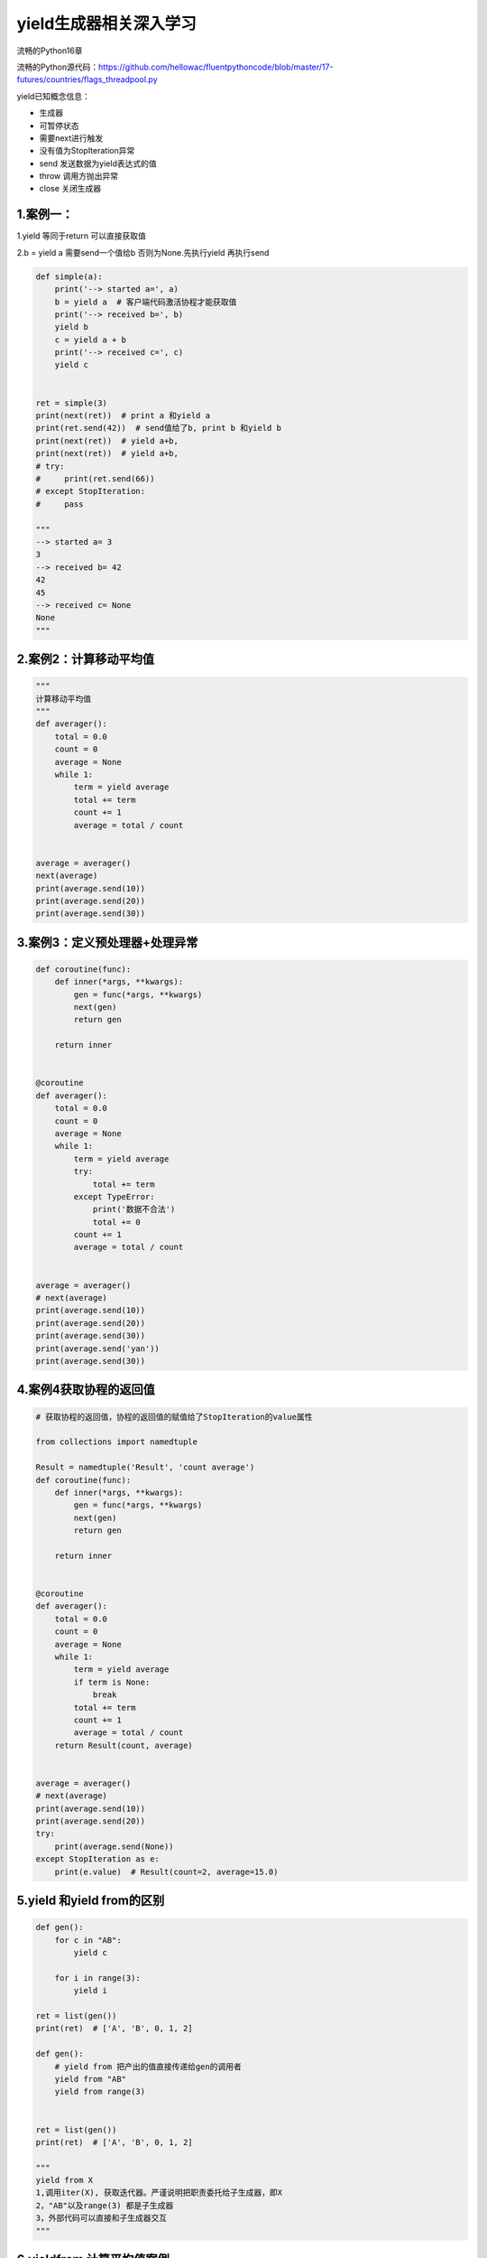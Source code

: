 .. _header-n0:

yield生成器相关深入学习
=======================

流畅的Python16章

流畅的Python源代码：https://github.com/hellowac/fluentpythoncode/blob/master/17-futures/countries/flags_threadpool.py

yield已知概念信息：

-  生成器

-  可暂停状态

-  需要next进行触发

-  没有值为StopIteration异常

-  send 发送数据为yield表达式的值

-  throw 调用方抛出异常

-  close 关闭生成器

.. _header-n21:

1.案例一：
----------

1.yield 等同于return 可以直接获取值

2.b = yield a 需要send一个值给b 否则为None.先执行yield 再执行send

.. code:: python

   def simple(a):
       print('--> started a=', a)
       b = yield a  # 客户端代码激活协程才能获取值
       print('--> received b=', b)
       yield b
       c = yield a + b
       print('--> received c=', c)
       yield c


   ret = simple(3)
   print(next(ret))  # print a 和yield a
   print(ret.send(42))  # send值给了b, print b 和yield b
   print(next(ret))  # yield a+b,
   print(next(ret))  # yield a+b,
   # try:
   #     print(ret.send(66))
   # except StopIteration:
   #     pass

   """
   --> started a= 3
   3
   --> received b= 42
   42
   45
   --> received c= None
   None
   """

.. _header-n25:

2.案例2：计算移动平均值
-----------------------

.. code:: python

   """
   计算移动平均值
   """
   def averager():
       total = 0.0
       count = 0
       average = None
       while 1:
           term = yield average
           total += term
           count += 1
           average = total / count


   average = averager()
   next(average)
   print(average.send(10))
   print(average.send(20))
   print(average.send(30))

.. _header-n27:

3.案例3：定义预处理器+处理异常
------------------------------

.. code:: python

   def coroutine(func):
       def inner(*args, **kwargs):
           gen = func(*args, **kwargs)
           next(gen)
           return gen

       return inner


   @coroutine
   def averager():
       total = 0.0
       count = 0
       average = None
       while 1:
           term = yield average
           try:
               total += term
           except TypeError:
               print('数据不合法')
               total += 0
           count += 1
           average = total / count


   average = averager()
   # next(average)
   print(average.send(10))
   print(average.send(20))
   print(average.send(30))
   print(average.send('yan'))
   print(average.send(30))

.. _header-n29:

4.案例4获取协程的返回值
-----------------------

.. code:: python

   # 获取协程的返回值，协程的返回值的赋值给了StopIteration的value属性

   from collections import namedtuple

   Result = namedtuple('Result', 'count average')
   def coroutine(func):
       def inner(*args, **kwargs):
           gen = func(*args, **kwargs)
           next(gen)
           return gen

       return inner


   @coroutine
   def averager():
       total = 0.0
       count = 0
       average = None
       while 1:
           term = yield average
           if term is None:
               break
           total += term
           count += 1
           average = total / count
       return Result(count, average)


   average = averager()
   # next(average)
   print(average.send(10))
   print(average.send(20))
   try:
       print(average.send(None))
   except StopIteration as e:
       print(e.value)  # Result(count=2, average=15.0)

.. _header-n31:

5.yield 和yield from的区别
--------------------------

.. code:: python

   def gen():
       for c in "AB":
           yield c

       for i in range(3):
           yield i

   ret = list(gen())
   print(ret)  # ['A', 'B', 0, 1, 2]

   def gen():
       # yield from 把产出的值直接传递给gen的调用者
       yield from "AB"
       yield from range(3)


   ret = list(gen())
   print(ret)  # ['A', 'B', 0, 1, 2]

   """
   yield from X 
   1,调用iter(X), 获取迭代器。严谨说明把职责委托给子生成器，即X
   2，"AB"以及range(3) 都是子生成器
   3，外部代码可以直接和子生成器交互
   """

.. _header-n33:

6.yieldfrom 计算平均值案例
--------------------------

.. code:: python

   from collections import namedtuple

   Result = namedtuple('Result', 'count average')


   def coroutine(func):
       def inner(*args, **kwargs):
           gen = func(*args, **kwargs)
           next(gen)
           return gen

       return inner


   # @coroutine
   def averager():
       total = 0.0
       count = 0
       average = None
       while 1:
           term = yield
           if term is None:
               break
           total += term
           count += 1
           average = total / count
       return Result(count, average)


   def grouper(results, key):
       while 1:
           results[key] = yield from averager()


   # the client code, a.k.a. the caller
   def main(data):  # 8
       results = {}
       for key, values in data.items():
           group = grouper(results, key)  # 获取一个average实例
           next(group)  # 10
           for value in values:
               group.send(value)  # 把值传递给average实例实例
           group.send(None)  # 当前average实例 实例终止

       # print(results)  # uncomment to debug
       report(results)


   # output report
   def report(results):
       for key, result in sorted(results.items()):
           group, unit = key.split(';')
           print('{:2} {:5} averaging {:.2f}{}'.format(
               result.count, group, result.average, unit))


   data = {'girls;kg':
               [40.9, 38.5, 44.3, 42.2, 45.2, 41.7, 44.5, 38.0, 40.6, 44.5],
           'girls;m':
               [1.6, 1.51, 1.4, 1.3, 1.41, 1.39, 1.33, 1.46, 1.45, 1.43],
           'boys;kg':
               [39.0, 40.8, 43.2, 40.8, 43.1, 38.6, 41.4, 40.6, 36.3],
           'boys;m':
               [1.38, 1.5, 1.32, 1.25, 1.37, 1.48, 1.25, 1.49, 1.46],
           }

   if __name__ == '__main__':
       main(data)

.. _header-n35:

7.yield from 内部执行
---------------------

1.next子生成器

2,获取子生成器的值

-  捕获close异常

-  捕获throw异常

-  获取值判断是否StopIteration异常

.. _header-n46:

8.生成器做仿真
--------------

.. code:: python

   """
   Taxi simulator
   ==============
   Driving a taxi from the console::
       >>> from taxi_sim import taxi_process
       >>> taxi = taxi_process(ident=13, trips=2, start_time=0)
       >>> next(taxi)
       Event(time=0, proc=13, action='leave garage')
       >>> taxi.send(_.time + 7)
       Event(time=7, proc=13, action='pick up passenger')
       >>> taxi.send(_.time + 23)
       Event(time=30, proc=13, action='drop off passenger')
       >>> taxi.send(_.time + 5)
       Event(time=35, proc=13, action='pick up passenger')
       >>> taxi.send(_.time + 48)
       Event(time=83, proc=13, action='drop off passenger')
       >>> taxi.send(_.time + 1)
       Event(time=84, proc=13, action='going home')
       >>> taxi.send(_.time + 10)
       Traceback (most recent call last):
         File "<stdin>", line 1, in <module>
       StopIteration
   Sample run with two cars, random seed 10. This is a valid doctest::
       >>> main(num_taxis=2, seed=10)
       taxi: 0  Event(time=0, proc=0, action='leave garage')
       taxi: 0  Event(time=5, proc=0, action='pick up passenger')
       taxi: 1     Event(time=5, proc=1, action='leave garage')
       taxi: 1     Event(time=10, proc=1, action='pick up passenger')
       taxi: 1     Event(time=15, proc=1, action='drop off passenger')
       taxi: 0  Event(time=17, proc=0, action='drop off passenger')
       taxi: 1     Event(time=24, proc=1, action='pick up passenger')
       taxi: 0  Event(time=26, proc=0, action='pick up passenger')
       taxi: 0  Event(time=30, proc=0, action='drop off passenger')
       taxi: 0  Event(time=34, proc=0, action='going home')
       taxi: 1     Event(time=46, proc=1, action='drop off passenger')
       taxi: 1     Event(time=48, proc=1, action='pick up passenger')
       taxi: 1     Event(time=110, proc=1, action='drop off passenger')
       taxi: 1     Event(time=139, proc=1, action='pick up passenger')
       taxi: 1     Event(time=140, proc=1, action='drop off passenger')
       taxi: 1     Event(time=150, proc=1, action='going home')
       *** end of events ***
   See longer sample run at the end of this module.
   """

   import random
   import collections
   import queue
   import argparse
   import time

   DEFAULT_NUMBER_OF_TAXIS = 3
   DEFAULT_END_TIME = 180
   SEARCH_DURATION = 5
   TRIP_DURATION = 20
   DEPARTURE_INTERVAL = 5

   Event = collections.namedtuple('Event', 'time proc action')


   # BEGIN TAXI_PROCESS
   def taxi_process(ident, trips, start_time=0):  # <1>
       """
       每次改变状态时创建事件，把控制权让给仿真器
       :param ident:出租车编号
       :param trips:出租车回家之前的行程数量
       :param start_time:出租车离开车库时间
       :return:
       """
       time = yield Event(start_time, ident, 'leave garage')  # 第一个event是leave garage
       for i in range(trips):  # <3>
           time = yield Event(time, ident, 'pick up passenger')  # <4>
           time = yield Event(time, ident, 'drop off passenger')  # <5>

       yield Event(time, ident, 'going home')  # <6>
       # 出租车进程结束
   # END TAXI_PROCESS


   # BEGIN TAXI_SIMULATOR
   class Simulator:

       def __init__(self, procs_map):
           self.events = queue.PriorityQueue()
           self.procs = dict(procs_map)  # 3个生成器

       def run(self, end_time):  # <1>
           """Schedule and display events until time is up"""
           # schedule the first event for each cab
           for _, proc in sorted(self.procs.items()):  # <2>
               first_event = next(proc)  # 激活每一个生成器
               self.events.put(first_event)  # 把生成器放入events当中
           print(111111111, self.events._qsize())

           # main loop of the simulation
           sim_time = 0  # <5>
           while sim_time < end_time:  # <6>
               if self.events.empty():  # <7>
                   print('*** end of events ***')
                   break

               current_event = self.events.get()  # 获取一个event
               # sim_time 时间；proc_id taxi编号；previous_action 行动信息
               sim_time, proc_id, previous_action = current_event  # <9>
               print('taxi:', proc_id, proc_id * '   ', current_event)  # <10>
               active_proc = self.procs[proc_id]  # 获取编号对应的生成器taxi
               next_time = sim_time + compute_duration(previous_action)  # <12>
               try:
                   next_event = active_proc.send(next_time)  # <13>
               except StopIteration:
                   del self.procs[proc_id]  # <14>
               else:
                   self.events.put(next_event)  # <15>
           else:  # <16>
               msg = '*** end of simulation time: {} events pending ***'
               print(msg.format(self.events.qsize()))
   # END TAXI_SIMULATOR


   def compute_duration(previous_action):
       """Compute action duration using exponential distribution"""
       if previous_action in ['leave garage', 'drop off passenger']:
           # new state is prowling
           interval = SEARCH_DURATION
       elif previous_action == 'pick up passenger':
           # new state is trip
           interval = TRIP_DURATION
       elif previous_action == 'going home':
           interval = 1
       else:
           raise ValueError('Unknown previous_action: %s' % previous_action)
       return int(random.expovariate(1/interval)) + 1


   def main(end_time=DEFAULT_END_TIME, num_taxis=DEFAULT_NUMBER_OF_TAXIS,
            seed=None):
       """Initialize random generator, build procs and run simulation"""
       if seed is not None:
           random.seed(seed)  # get reproducible results

       taxis = {i: taxi_process(i, (i+1)*2, i*DEPARTURE_INTERVAL)
                for i in range(num_taxis)}
       sim = Simulator(taxis)
       sim.run(end_time)


   if __name__ == '__main__':

       parser = argparse.ArgumentParser(
                           description='Taxi fleet simulator.')
       parser.add_argument('-e', '--end-time', type=int,
                           default=DEFAULT_END_TIME,
                           help='simulation end time; default = %s'
                           % DEFAULT_END_TIME)
       parser.add_argument('-t', '--taxis', type=int,
                           default=DEFAULT_NUMBER_OF_TAXIS,
                           help='number of taxis running; default = %s'
                           % DEFAULT_NUMBER_OF_TAXIS)
       parser.add_argument('-s', '--seed', type=int, default=None,
                           help='random generator seed (for testing)')

       args = parser.parse_args()
       main(args.end_time, args.taxis, args.seed)


   """
   Sample run from the command line, seed=3, maximum elapsed time=120::
   # BEGIN TAXI_SAMPLE_RUN
   $ python3 taxi_sim.py -s 3 -e 120
   taxi: 0  Event(time=0, proc=0, action='leave garage')
   taxi: 0  Event(time=2, proc=0, action='pick up passenger')
   taxi: 1     Event(time=5, proc=1, action='leave garage')
   taxi: 1     Event(time=8, proc=1, action='pick up passenger')
   taxi: 2        Event(time=10, proc=2, action='leave garage')
   taxi: 2        Event(time=15, proc=2, action='pick up passenger')
   taxi: 2        Event(time=17, proc=2, action='drop off passenger')
   taxi: 0  Event(time=18, proc=0, action='drop off passenger')
   taxi: 2        Event(time=18, proc=2, action='pick up passenger')
   taxi: 2        Event(time=25, proc=2, action='drop off passenger')
   taxi: 1     Event(time=27, proc=1, action='drop off passenger')
   taxi: 2        Event(time=27, proc=2, action='pick up passenger')
   taxi: 0  Event(time=28, proc=0, action='pick up passenger')
   taxi: 2        Event(time=40, proc=2, action='drop off passenger')
   taxi: 2        Event(time=44, proc=2, action='pick up passenger')
   taxi: 1     Event(time=55, proc=1, action='pick up passenger')
   taxi: 1     Event(time=59, proc=1, action='drop off passenger')
   taxi: 0  Event(time=65, proc=0, action='drop off passenger')
   taxi: 1     Event(time=65, proc=1, action='pick up passenger')
   taxi: 2        Event(time=65, proc=2, action='drop off passenger')
   taxi: 2        Event(time=72, proc=2, action='pick up passenger')
   taxi: 0  Event(time=76, proc=0, action='going home')
   taxi: 1     Event(time=80, proc=1, action='drop off passenger')
   taxi: 1     Event(time=88, proc=1, action='pick up passenger')
   taxi: 2        Event(time=95, proc=2, action='drop off passenger')
   taxi: 2        Event(time=97, proc=2, action='pick up passenger')
   taxi: 2        Event(time=98, proc=2, action='drop off passenger')
   taxi: 1     Event(time=106, proc=1, action='drop off passenger')
   taxi: 2        Event(time=109, proc=2, action='going home')
   taxi: 1     Event(time=110, proc=1, action='going home')
   *** end of events ***
   # END TAXI_SAMPLE_RUN
   """

